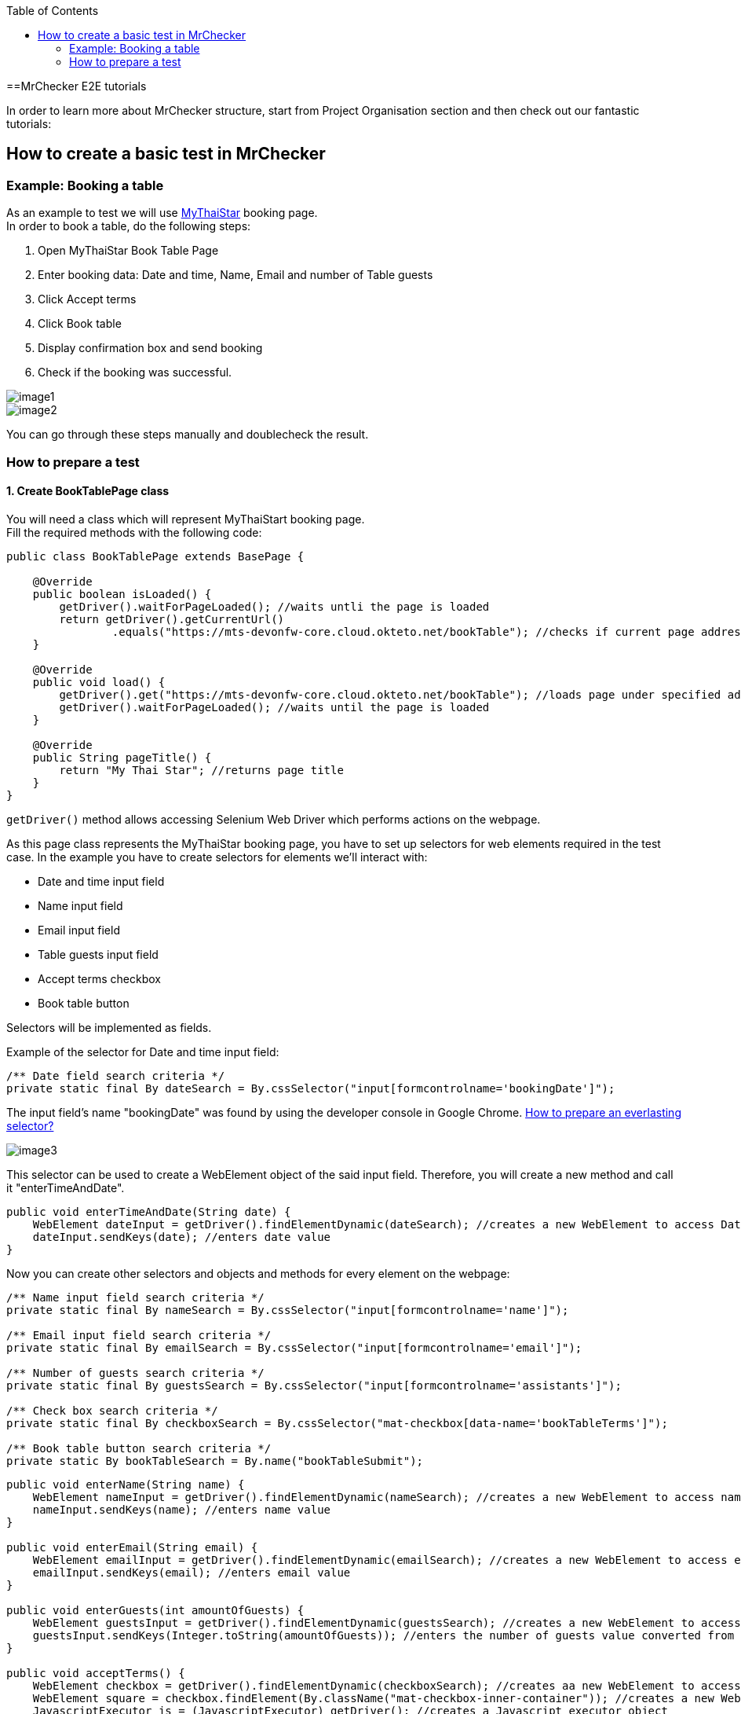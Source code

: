 :toc: macro

ifdef::env-github[]
:tip-caption: :bulb:
:note-caption: :information_source:
:important-caption: :heavy_exclamation_mark:
:caution-caption: :fire:
:warning-caption: :warning:
endif::[]

toc::[]
:idprefix:
:idseparator: -
:reproducible:
:source-highlighter: rouge
:listing-caption: Listing

==MrChecker E2E tutorials

In order to learn more about MrChecker structure, start from Project Organisation section and then check out our fantastic tutorials:

== How to create a basic test in MrChecker

=== Example: Booking a table
As an example to test we will use https://mts-devonfw-core.cloud.okteto.net/bookTable[MyThaiStar] booking page. +
In order to book a table, do the following steps:

1. Open MyThaiStar Book Table Page
2. Enter booking data: Date and time, Name, Email and number of Table guests
3. Click Accept terms
4. Click Book table
5. Display confirmation box and send booking
6. Check if the booking was successful.

image::images/image1.png[]

image::images/image2.png[]

You can go through these steps manually and doublecheck the result.

=== How to prepare a test

==== 1. Create BookTablePage class

You will need a class which will represent MyThaiStart booking page. +
Fill the required methods with the following code:

----
public class BookTablePage extends BasePage {

    @Override
    public boolean isLoaded() {
        getDriver().waitForPageLoaded(); //waits untli the page is loaded 
        return getDriver().getCurrentUrl()
                .equals("https://mts-devonfw-core.cloud.okteto.net/bookTable"); //checks if current page address equals MyThaiStar booking page adress 
    }
    
    @Override
    public void load() {
        getDriver().get("https://mts-devonfw-core.cloud.okteto.net/bookTable"); //loads page under specified adress 
        getDriver().waitForPageLoaded(); //waits until the page is loaded
    }
    
    @Override
    public String pageTitle() {
        return "My Thai Star"; //returns page title
    }
}
----

`getDriver()` method allows accessing Selenium Web Driver which performs actions on the webpage.

As this page class represents the MyThaiStar booking page, you have to set up selectors for web elements required in the test case. In the example you have to create selectors for elements we’ll interact with:

* Date and time input field
* Name input field
* Email input field
* Table guests input field
* Accept terms checkbox
* Book table button

Selectors will be implemented as fields.

Example of the selector for Date and time input field:

----
/** Date field search criteria */
private static final By dateSearch = By.cssSelector("input[formcontrolname='bookingDate']");
----

The input field's name "bookingDate" was found by using the developer console in Google Chrome. https://github.com/devonfw/devonfw-testing/wiki/documentation/cssSelector.docx[How to prepare an everlasting selector?]

image::images/image3.png[]

This selector can be used to create a WebElement object of the said input field. Therefore, you will create a new method and call it "enterTimeAndDate".

----
public void enterTimeAndDate(String date) {
    WebElement dateInput = getDriver().findElementDynamic(dateSearch); //creates a new WebElement to access Date and time input field 
    dateInput.sendKeys(date); //enters date value 
}
----

Now you can create other selectors and objects and methods for every element on the webpage: 

----
/** Name input field search criteria */
private static final By nameSearch = By.cssSelector("input[formcontrolname='name']");

/** Email input field search criteria */
private static final By emailSearch = By.cssSelector("input[formcontrolname='email']");

/** Number of guests search criteria */
private static final By guestsSearch = By.cssSelector("input[formcontrolname='assistants']");

/** Check box search criteria */
private static final By checkboxSearch = By.cssSelector("mat-checkbox[data-name='bookTableTerms']"); 

/** Book table button search criteria */
private static By bookTableSearch = By.name("bookTableSubmit"); 
----

----
public void enterName(String name) {
    WebElement nameInput = getDriver().findElementDynamic(nameSearch); //creates a new WebElement to access name input field
    nameInput.sendKeys(name); //enters name value 
}

public void enterEmail(String email) {
    WebElement emailInput = getDriver().findElementDynamic(emailSearch); //creates a new WebElement to access email input field
    emailInput.sendKeys(email); //enters email value 
}

public void enterGuests(int amountOfGuests) {
    WebElement guestsInput = getDriver().findElementDynamic(guestsSearch); //creates a new WebElement to access amount of guests input field
    guestsInput.sendKeys(Integer.toString(amountOfGuests)); //enters the number of guests value converted from integer to string  
}

public void acceptTerms() {
    WebElement checkbox = getDriver().findElementDynamic(checkboxSearch); //creates aa new WebElement to access accept terms checkbox 
    WebElement square = checkbox.findElement(By.className("mat-checkbox-inner-container")); //creates a new WebElement to access inner square 
    JavascriptExecutor js = (JavascriptExecutor) getDriver(); //creates a Javascript executor object 
    js.executeScript("arguments[0].click()", square); //executes a script which clicks the square 
    
}

public void clickBookTable() {
    WebElement buttonbutton = getDriver().findElementDynamic(bookTableSearch); //creates a new WebElement to access book table button 
    getDriver().waitUntilElementIsClickable(bookTableSearch); //waits until a button might be clicked 
    buttonbutton.click(); //clicks the button 
}
----

You can use those methods in order to create a new method to go through the whole booking process:

----
public ConfirmBookPage enterBookingData(String date, String name, String email, int guests) {
    enterTimeAndDate(date);
    enterName(name);
    enterEmail(email);
    enterGuests(guests);
    acceptTerms();
    
    clickBookTable();
    
    return new ConfirmBookPage();
}
----

==== 2. Create ConfirmBookPage class

As you can see, this method returns another page object that has not yet been created. This step is required, as the booking information that you would like to check is on another webpage. This means that you will have to create another page class and call it ConfirmBookPage:

----
public class ConfirmBookPage extends BasePage {
    
    /** Confirmation dialog search criteria */
    private static final By confirmationDialogSearch = By.className("mat-dialog-container"); 

    /** Send confirmation button search criteria */
    private static final By sendButtonSearch = By.name("bookTableConfirm");
    
    /** Cancel confirmation button search criteria */
    private static final By cancelButtonSearch = By.name("bookTableCancel");

    @Override
    public boolean isLoaded() {
        //creates a new WebElement to access confirmation dialog box
        WebElement confirmationDialog = getDriver().findElementDynamic(confirmationDialogSearch);  
        
        return confirmationDialog.isDisplayed(); //checks if the box is displayed 
    }

    //this method won't be called because the page is loaded only after clicking book table button 
    @Override
    public void load() {
        BFLogger.logError("MyThaiStar booking confirmation page was not loaded."); //logs error 
    }

    @Override
    public String pageTitle() {
        return "My Thai Star"; 
    }

    public void confirmBookingData() {
        WebElement sendButton = getDriver().findElementDynamic(sendButtonSearch); //creates a new WebElement to access confirmation button
        sendButton.click(); //clicks the send button
    }
    
    public void cancelBookingData() {
        WebElement cancelButton = getDriver().findElementDynamic(cancelButtonSearch); //creates a new WebElement to access resignation button
        cancelButton.click(); //clicks the cancel button
    }
}
----

image::images/image4.png[]

After the click on Send button - the green confirmation dialogue appears with the message "Table successfully booked":

image::images/image5.png[]

To be able to check if the booking was successful, you should go back to the BookTablePage class and add one more method in order to check if the green box was displayed:

----
/** Dialog search criteria */
private static final By dialogSearch = By.className("bgc-green-600");

public boolean checkConfirmationDialog() {
    WebElement greenConfirmationDialog = getDriver().findElementDynamic(dialogSearch); //creates a new WebElement to access confirmation dialog
    
    return greenConfirmationDialog.isDisplayed(); //checks if the dialog is displayed 
}
----

==== 3. Create BookTableTest class

At this point you can start creating a test class:

----
import static org.junit.Assert.assertTrue;

public class BookTableTest extends BaseTest {
    private static BookTablePage bookTablePage = new BookTablePage(); //the field contains book table page object 
    
    @BeforeClass
    public static void setUpBeforeClass() {
        bookTablePage.load(); //loads book table page
    }
    
    @AfterClass
    public static void tearDownAfterClass() {

    }
    
    @Override
    public void setUp() {
        if (!bookTablePage.isLoaded()) {
            bookTablePage.load(); //if the page is not loaded, loads it
        }
    }
    
    @Override
    public void tearDown() {

    }
}
----

==== 4. Write the first test

You can prepare our first test method using the methods from page classes

----
@Test
public void Test_BookTableAndCheckConfirmation() {
    String date = "07/23/2019 1:00 PM"; //replace with tommorow's date in format "MM/dd/yyyy hh:mm a"
    String name = "Smith"; //name field
    String email = "smith@somemail.com"; //email field 
    int guests = 3; //number of guests 

    //enters booking data and returns a new confirmation page 
    ConfirmBookPage confirmBookPage = bookTablePage.enterBookingData(date, name, email, guests); 
    confirmBookPage.confirmBookingData(); //confirms booking
    
    //checks if the green dialog box appears, if it does, test is passed, if not, the test failed and displays message given in the first argument 
    assertTrue("Test failed: Table not booked", bookTablePage.checkConfirmationDialog()); //returns true if dialog box appears and false if not 
}
----

==== 5. Run the test

Run the test by right-clicking on the test method -> Run as -> JUnit test. 

image::images/image6.png[]
